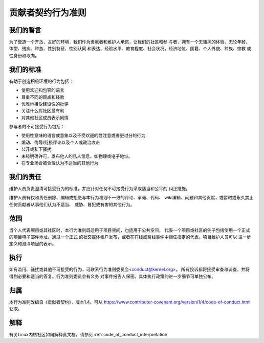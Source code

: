 .. _cn_code_of_conduct:

贡献者契约行为准则
++++++++++++++++++

我们的誓言
==========

为了营造一个开放、友好的环境，我们作为贡献者和维护人承诺，让我们的社区和参
与者，拥有一个无骚扰的体验，无论年龄、体型、残疾、种族、性别特征、性别认同
和表达、经验水平、教育程度、社会状况，经济地位、国籍、个人外貌、种族、宗教
或性身份和取向。

我们的标准
==========

有助于创造积极环境的行为包括：

* 使用欢迎和包容的语言
* 尊重不同的观点和经验
* 优雅地接受建设性的批评
* 关注什么对社区最有利
* 对其他社区成员表示同情

参与者的不可接受行为包括：

* 使用性意味的语言或意象以及不受欢迎的性注意或者更过分的行为
* 煽动、侮辱/贬损评论以及个人或政治攻击
* 公开或私下骚扰
* 未经明确许可，发布他人的私人信息，如物理或电子地址。
* 在专业场合被合理认为不适当的其他行为

我们的责任
==========

维护人员负责澄清可接受行为的标准，并应针对任何不可接受行为采取适当和公平的
纠正措施。

维护人员有权和责任删除、编辑或拒绝与本行为准则不一致的评论、承诺、代码、
wiki编辑、问题和其他贡献，或暂时或永久禁止任何贡献者从事他们认为不适当、
威胁、冒犯或有害的其他行为。

范围
====

当个人代表项目或其社区时，本行为准则既适用于项目空间，也适用于公共空间。
代表一个项目或社区的例子包括使用一个正式的项目电子邮件地址，通过一个正式
的社交媒体帐户发布，或者在在线或离线事件中担任指定的代表。项目维护人员可以
进一步定义和澄清项目的表示。

执行
====

如有滥用、骚扰或其他不可接受的行为，可联系行为准则委员会<conduct@kernel.org>。
所有投诉都将接受审查和调查，并将得到必要和适当的答复。行为准则委员会有义务
对事件报告人保密。具体执行政策的进一步细节可单独公布。

归属
====

本行为准则改编自《贡献者契约》，版本1.4，可从
https://www.contributor-covenant.org/version/1/4/code-of-conduct.html 获取。

解释
====

有关Linux内核社区如何解释此文档，请参阅 :ref:`code_of_conduct_interpretation`
